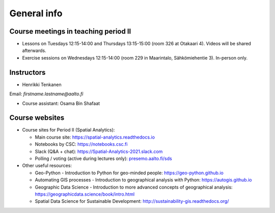 General info
============

Course meetings in teaching period II
-------------------------------------

- Lessons on Tuesdays 12:15-14:00 and Thursdays 13:15-15:00 (room 326 at Otakaari 4). Videos will be shared afterwards.
- Exercise sessions on Wednesdays 12:15-14:00 (room 229 in Maarintalo, Sähkömiehentie 3). In-person only.

Instructors
-----------

* Henrikki Tenkanen

Email: *firstname.lastname@aalto.fi*

* Course assistant: Osama Bin Shafaat

Course websites
---------------

- Course sites for Period II (Spatial Analytics):

  - Main course site: `<https://spatial-analytics.readthedocs.io>`_
  - Notebooks by CSC: `<https://notebooks.csc.fi>`_
  - Slack (Q&A + chat): `<https://Spatial-Analytics-2021.slack.com>`_
  - Polling / voting (active during lectures only): `presemo.aalto.fi/sds <https://presemo.aalto.fi/sds/>`__

- Other useful resources:

  - Geo-Python - Introduction to Python for geo-minded people: `<https://geo-python.github.io>`_
  - Automating GIS processes - Introduction to geographical analysis with Python: `<https://autogis.github.io>`_
  - Geographic Data Science - Introduction to more advanced concepts of geographical analysis: `<https://geographicdata.science/book/intro.html>`_
  - Spatial Data Science for Sustainable Development: `<http://sustainability-gis.readthedocs.org/>`_

